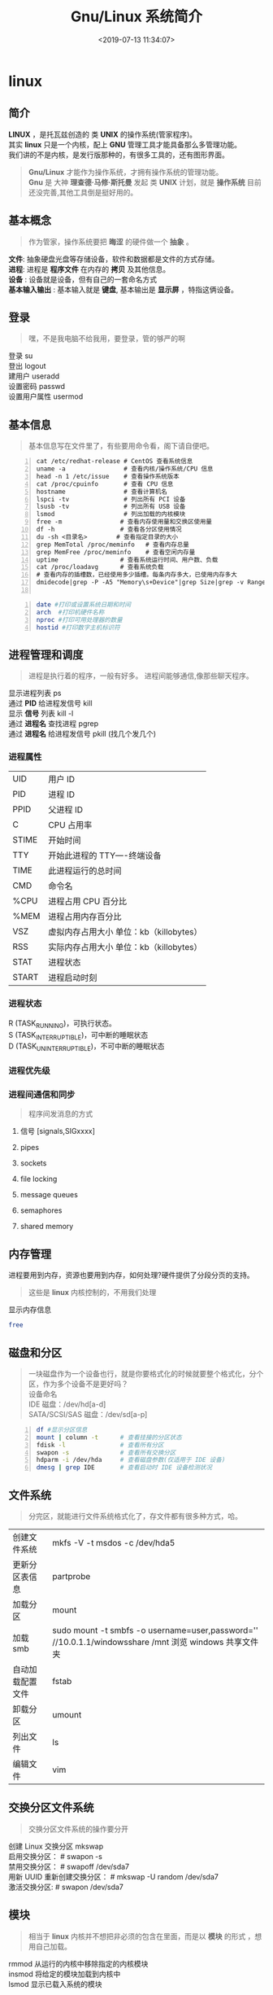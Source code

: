 #+TITLE: Gnu/Linux 系统简介
#+DESCRIPTION: linux 系统简介
#+TAGS: linux,os
#+CATEGORIES: 软件使用
#+DATE: <2019-07-13 11:34:07>

* linux
** 简介 
   #+begin_verse
   *LINUX* ，是托瓦兹创造的 类 *UNIX* 的操作系统(管家程序)。
   其实 *linux* 只是一个内核，配上 *GNU* 管理工具才能具备那么多管理功能。
   我们讲的不是内核，是发行版那种的，有很多工具的，还有图形界面。
   #+end_verse
   
   #+HTML: <!-- more -->
   #+begin_quote
   #+begin_verse
   *Gnu/Linux* 才能作为操作系统，才拥有操作系统的管理功能。
   *Gnu* 是 大神 *理查德·马修·斯托曼* 发起 类 *UNIX* 计划，就是 *操作系统* 目前还没完善,其他工具倒是挺好用的。
   #+end_verse
   #+end_quote
** 基本概念
   #+begin_quote
   作为管家，操作系统要把 *晦涩* 的硬件做一个 *抽象* 。 
   #+end_quote
   
   #+begin_verse
   *文件*: 抽象硬盘光盘等存储设备，软件和数据都是文件的方式存储。
   *进程*: 进程是 *程序文件* 在内存的 *拷贝* 及其他信息。
   *设备* : 设备就是设备，但有自己的一套命名方式
   *基本输入输出* : 基本输入就是 *键盘*, 基本输出是 *显示屏* ，特指这俩设备。
   #+end_verse
   
** 登录   
   #+begin_quote
   嘿，不是我电脑不给我用，要登录，管的够严的啊 
   #+end_quote
   
   #+begin_verse
   登录  su
   登出 logout
   建用户 useradd
   设置密码 passwd
   设置用户属性  usermod
   #+end_verse
   
** 基本信息
   #+begin_quote
   基本信息写在文件里了，有些要用命令看，阁下请自便吧。
   #+end_quote
   #+begin_src shell -n
     cat /etc/redhat-release # CentOS 查看系统信息
     uname -a                # 查看内核/操作系统/CPU 信息
     head -n 1 /etc/issue    # 查看操作系统版本
     cat /proc/cpuinfo       # 查看 CPU 信息
     hostname                # 查看计算机名
     lspci -tv               # 列出所有 PCI 设备
     lsusb -tv               # 列出所有 USB 设备
     lsmod                   # 列出加载的内核模块
     free -m                # 查看内存使用量和交换区使用量
     df -h                  # 查看各分区使用情况
     du -sh <目录名>        # 查看指定目录的大小
     grep MemTotal /proc/meminfo   # 查看内存总量
     grep MemFree /proc/meminfo    # 查看空闲内存量
     uptime                 # 查看系统运行时间、用户数、负载
     cat /proc/loadavg      # 查看系统负载
     # 查看内存的插槽数，已经使用多少插槽。每条内存多大，已使用内存多大
     dmidecode|grep -P -A5 "Memory\s+Device"|grep Size|grep -v Range 

   #+end_src
   #+begin_src sh -n
     date #打印或设置系统日期和时间
     arch  #打印机硬件名称 
     nproc #打印可用处理器的数量
     hostid #打印数字主机标识符 
   #+end_src
** 进程管理和调度
   #+begin_quote
   进程是执行着的程序，一般有好多。
   进程间能够通信,像那些聊天程序。
   #+end_quote

   #+begin_verse
   显示进程列表 ps 
   通过 *PID* 给进程发信号 kill 
   显示 *信号* 列表 kill -l
   通过 *进程名* 查找进程 pgrep
   通过 *进程名* 给进程发信号 pkill (找几个发几个)
   #+end_verse

*** 进程属性
    | UID         | 用户 ID                                 |
    | PID         | 进程 ID                                 |
    | PPID        | 父进程 ID                               |
    | C           | CPU 占用率                              |
    | STIME       | 开始时间                                |
    | TTY         | 开始此进程的 TTY----终端设备            |
    | TIME        | 此进程运行的总时间                      |
    | CMD         | 命令名                                  |
    | %CPU | 进程占用 CPU 百分比                       |
    | %MEM        | 进程占用内存百分比                      |
    | VSZ         | 虚拟内存占用大小 单位：kb（killobytes） |
    | RSS         | 实际内存占用大小 单位：kb（killobytes） |
    | STAT        | 进程状态                                |
    | START       | 进程启动时刻                            |
*** 进程状态
    
    #+begin_verse
    R (TASK_RUNNING)，可执行状态。
    S (TASK_INTERRUPTIBLE)，可中断的睡眠状态
    D (TASK_UNINTERRUPTIBLE)，不可中断的睡眠状态
    #+end_verse
    
*** 进程优先级 
*** 进程间通信和同步
    #+begin_quote
    程序间发消息的方式 
    #+end_quote
    
**** 信号 [signals,SIGxxxx]
**** pipes 
**** sockets
**** file locking
**** message queues
**** semaphores
**** shared memory
** 内存管理
   进程要用到内存，资源也要用到内存，如何处理?硬件提供了分段分页的支持。
   #+begin_quote
   这些是 *linux* 内核控制的，不用我们处理
   #+end_quote
   
   显示内存信息 
   #+begin_src sh
     free
   #+end_src

** 磁盘和分区
   #+begin_quote
   #+begin_verse
   一块磁盘作为一个设备也行，就是你要格式化的时候就要整个格式化，分个区，作为多个设备不是更好吗？
   设备命名 
   IDE 磁盘：/dev/hd[a-d]
   SATA/SCSI/SAS 磁盘：/dev/sd[a-p]
   #+end_verse
   #+end_quote

   #+begin_src sh -n
     df #显示分区信息 
     mount | column -t      # 查看挂接的分区状态
     fdisk -l               # 查看所有分区
     swapon -s              # 查看所有交换分区
     hdparm -i /dev/hda     # 查看磁盘参数(仅适用于 IDE 设备)
     dmesg | grep IDE       # 查看启动时 IDE 设备检测状况
   #+end_src

** 文件系统
   #+begin_quote
   分完区，就能进行文件系统格式化了，存文件都有很多种方式，哈。
   #+end_quote
   
   | 创建文件系统     | mkfs -V -t msdos -c /dev/hda5                                                                         |
   | 更新分区表信息   | partprobe                                                                                             |
   | 加载分区         | mount                                                                                                 |
   | 加载 smb         | sudo mount -t smbfs -o username=user,password='' //10.0.1.1/windowsshare /mnt 浏览 windows 共享文件夹 |
   | 自动加载配置文件 | fstab                                                                                                 |
   | 卸载分区         | umount                                                                                                |
   | 列出文件         | ls                                                                                                    |
   | 编辑文件         | vim                                                                                                   |

** 交换分区文件系统
   #+begin_quote
   交换分区文件系统的操作要分开
   #+end_quote
   
   #+begin_verse
   创建 Linux 交换分区 mkswap
   启用交换分区： # swapon -s
   禁用交换分区： # swapoff /dev/sda7
   用新 UUID 重新创建交换分区： # mkswap -U random /dev/sda7
   激活交换分区: # swapon /dev/sda7
   #+end_verse

** 模块
   #+begin_quote
   相当于 *linux* 内核并不想把非必须的包含在里面，而是以 *模块* 的形式 ，想用自己加载。
   #+end_quote
   #+begin_verse
     rmmod 从运行的内核中移除指定的内核模块
     insmod 将给定的模块加载到内核中
     lsmod 显示已载入系统的模块
   #+end_verse
     
** 设备
   #+begin_quote
   #+begin_verse
   计算机使用的设备大体归于三类 ：  块设备,字符设备 ,网络设备 ,还有一些目录设备，链接
   块设备和字符设备因为其区别，操作应该是不一样的，操作系统抽象成同样的使用方法了 open()、close()、read()、write()
   设备以文件的形式显示，但不能以文件的读写方式操作。
   网络设备面向数据包的接收和发送而设计，它并不对应于文件系统的节点，内核与网络设备的通信和内核与字符设备、块设备的通行方式完全不同
   #+end_verse
   #+end_quote
*** 字符设备  
    #+begin_verse
    /dev/zero
    /dev/random  随机数,慢，精确
    /dev/urandom 系统随机，块，随机少
    #+end_verse
*** 块设备
*** 网络设备

** 网络管理
   #+begin_quote
   对 *联机* 的操作。
   #+end_quote
   #+begin_verse
   rounte -n 查看本机路由表
   netstat -lntp 查看所有监听端口
   netstat -antp 查看所有已建立的连接
   ifconfig 查看所有网络接口的属性 
   iptables -L 查看 iptables 防火墙 
   #+end_verse
** 系统调用 
** 数据同步
** 任务 
   #+begin_quote
   这是 *shell* 里的概念，因为前端一次只能操作一个程序
   #+end_quote
   任务放在前、后台 fg bg jobs 
   
   周期任务 crontab
   #+begin_verse 
      * * * * *                  # 每隔一分钟执行一次任务  
      0 * * * *                  # 每小时的 0 点执行一次任务，比如 6:00，10:00  
      6,10 * 2 * *            # 每个月 2 号，每小时的 6 分和 10 分执行一次任务  
      0 * * * *                  # 每小时的 0 点执行一次任务，比如 6:00，10:00  
      6,10 * 2 * *            # 每个月 2 号，每小时的 6 分和 10 分执行一次任务  
   #+end_verse

** 帮助文档    
   #+begin_quote
   有些东西不会可以查看文档，如果还不会可以上网查。
   #+end_quote
   #+begin_verse
   man [manual]  简单文档
   info 详细文档
   #+end_verse
   
* 发行版
** 软件包管理工具
   两类，一类 *redhat* 系 ,一类 *debian* 系
   - deb 包
     - 数据包，包含实际安装的程序数据，文件名为 data.tar.XXX；
     - 安装信息及控制脚本包，包含 deb 的安装说明，标识，脚本等，文件名为 control.tar.gz；
     - 最后一个是 deb 文件的一些二进制数据，包括文件头等信息，一般看不到

** 字体
   安装
    #+begin_src sh -n
    sudo mv Monaco.ttf /usr/share/fonts/custom
    sudo chmod 744 /usr/share/fonts/custom/Monaco.ttf

    sudo mkfontscale  #生成核心字体信息
    sudo mkfontdir
    sudo fc-cache -fv
    #+end_src
    
    显示已安装的字体
    #+begin_src sh
      fc-list
    #+end_src
    
** 用户目录配置
   ~/.config/user-dirs.dirs
** 压缩解压
*** unar
    解压缩，中文不会乱码
    
* 启动过程
** 引导程序载入内核
   引导扇区的 Grub 读入 /boot 目录下的内核文件
** init process  (初始化)
   调用配置： /etc/inittab, /etc/init/*.conf
** 系统初始化
   /etc/rc.d/init.d/
** 建立终端 
   1:2345:respawn:/sbin/mingetty tty1
   2:2345:respawn:/sbin/mingetty tty2
** 用户登录系统
   #+begin_verse
   （1）命令行登录
   （2）ssh 登录
   （3）图形界面登录
   #+end_verse
   
** 图形模式与文字模式切换
   Ctrl + Alt + F1 ~ F6
** 关机
   正确的关机流程为：sync > shutdown > reboot > halt
   关机指令为：shutdown -h +10 10 分钟后
* 图形工具
** Xcompmgr  
   Xcompmgr 是一个简单的混合窗口管理器，可以实现阴影、原生窗口透明（配合 transset 工具）等特效
** mate-power-manager
   MATE 桌面的电源管理工具
** Redshift
   根据您周围的环境调整屏幕的色温。如果您晚上在屏幕前工作，这可能会帮助您减少眼睛受伤
